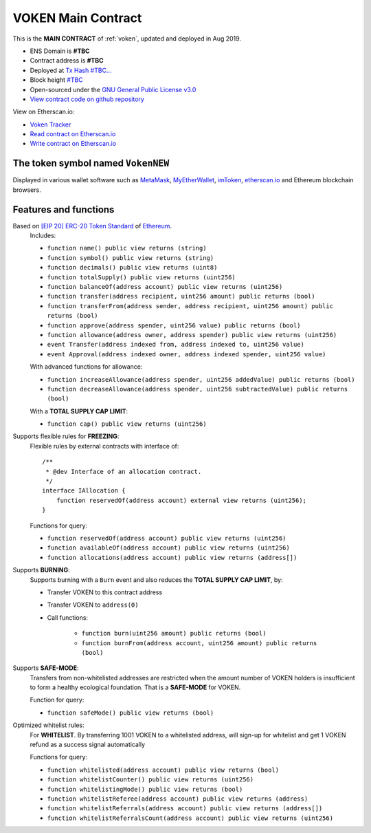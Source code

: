.. _voken_main_contract:

VOKEN Main Contract
===================

This is the **MAIN CONTRACT** of :ref:`voken`, updated and deployed in Aug 2019.

|logo_etherscan_verified| |logo_github| |logo_verified|

- ENS Domain is **#TBC**
- Contract address is **#TBC**
- Deployed at `Tx Hash #TBC...`_
- Block height `#TBC`_
- Open-sourced under the `GNU General Public License v3.0`_
- `View contract code on github repository`_

View on Etherscan.io:

- `Voken Tracker`_
- `Read contract on Etherscan.io`_
- `Write contract on Etherscan.io`_


.. _Tx Hash #TBC...: https://etherscan.io/tx/#TBC
.. _#TBC: https://etherscan.io/tx/#TBC
.. _GNU General Public License v3.0: https://github.com/voken100g/contracts/blob/master/LICENSE
.. _View contract code on github repository: https://github.com/voken100g/contracts/blob/master/Voken.sol
.. _Voken Tracker: https://etherscan.io/token/#TBC
.. _Read contract on Etherscan.io: https://etherscan.io/token/#TBC#readContract
.. _Write contract on Etherscan.io: https://etherscan.io/token/#TBC#writeContract


.. |logo_github| image:: /_static/logos/github.svg
   :width: 36px
   :height: 36px

.. |logo_etherscan_verified| image:: /_static/logos/etherscan_verified.svg
   :width: 36px
   :height: 36px

.. |logo_verified| image:: /_static/logos/verified.svg
   :width: 36px
   :height: 36px


The token symbol named ``VokenNEW``
-----------------------------------

Displayed in various wallet software such as `MetaMask`_,
`MyEtherWallet`_, `imToken`_, `etherscan.io`_ and Ethereum blockchain browsers.

.. _MetaMask: https://metamask.io/
.. _MyEtherWallet: https://www.myetherwallet.com/
.. _imToken: https://imkey.im/
.. _etherscan.io: https://etherscan.io/


Features and functions
----------------------

Based on `[EIP 20] ERC-20 Token Standard`_ of `Ethereum`_.
   Includes:

   - ``function name() public view returns (string)``
   - ``function symbol() public view returns (string)``
   - ``function decimals() public view returns (uint8)``
   - ``function totalSupply() public view returns (uint256)``
   - ``function balanceOf(address account) public view returns (uint256)``
   - ``function transfer(address recipient, uint256 amount) public returns (bool)``
   - ``function transferFrom(address sender, address recipient, uint256 amount) public returns (bool)``
   - ``function approve(address spender, uint256 value) public returns (bool)``
   - ``function allowance(address owner, address spender) public view returns (uint256)``
   - ``event Transfer(address indexed from, address indexed to, uint256 value)``
   - ``event Approval(address indexed owner, address indexed spender, uint256 value)``

   With advanced functions for allowance:

   - ``function increaseAllowance(address spender, uint256 addedValue) public returns (bool)``
   - ``function decreaseAllowance(address spender, uint256 subtractedValue) public returns (bool)``

   With a **TOTAL SUPPLY CAP LIMIT**:

   - ``function cap() public view returns (uint256)``


.. _[EIP 20] ERC-20 Token Standard: https://eips.ethereum.org/EIPS/eip-20
.. _Ethereum: https://www.ethereum.org


Supports flexible rules for **FREEZING**:
   Flexible rules by external contracts with interface of::

      /**
       * @dev Interface of an allocation contract.
       */
      interface IAllocation {
          function reservedOf(address account) external view returns (uint256);
      }

   Functions for query:

   - ``function reservedOf(address account) public view returns (uint256)``
   - ``function availableOf(address account) public view returns (uint256)``
   - ``function allocations(address account) public view returns (address[])``


Supports **BURNING**:
   Supports burning with a ``Burn`` event and also reduces the **TOTAL SUPPLY CAP LIMIT**, by:

   - Transfer VOKEN to this contract address
   - Transfer VOKEN to ``address(0)``
   - Call functions:

      - ``function burn(uint256 amount) public returns (bool)``
      - ``function burnFrom(address account, uint256 amount) public returns (bool)``


Supports **SAFE-MODE**:
   Transfers from non-whitelisted addresses are restricted
   when the amount number of VOKEN holders is insufficient to form a healthy ecological foundation.
   That is a **SAFE-MODE** for VOKEN.

   Function for query:

   - ``function safeMode() public view returns (bool)``


Optimized whitelist rules:
   For **WHITELIST**. By transferring 1001 VOKEN to a whitelisted address,
   will sign-up for whitelist and get 1 VOKEN refund as a success signal automatically

   Functions for query:

   - ``function whitelisted(address account) public view returns (bool)``
   - ``function whitelistCounter() public view returns (uint256)``
   - ``function whitelistingMode() public view returns (bool)``
   - ``function whitelistReferee(address account) public view returns (address)``
   - ``function whitelistReferrals(address account) public view returns (address[])``
   - ``function whitelistReferralsCount(address account) public view returns (uint256)``
